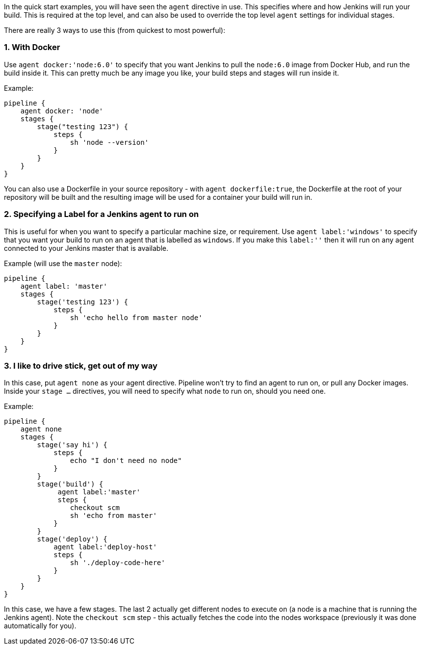 In the quick start examples, you will have seen the `agent` directive in
use. This specifies where and how Jenkins will run your build. This is
required at the top level, and can also be used to override the top
level `agent` settings for individual stages.

There are really 3 ways to use this (from quickest to most powerful):

[[with-docker]]
1. With Docker
~~~~~~~~~~~~~~

Use `agent docker:'node:6.0'` to specify that you want Jenkins to pull
the `node:6.0` image from Docker Hub, and run the build inside it. This
can pretty much be any image you like, your build steps and stages will
run inside it.

Example:

....
pipeline {
    agent docker: 'node'
    stages {
        stage("testing 123") {
            steps {
                sh 'node --version'
            }
        }
    }
}
....

You can also use a Dockerfile in your source repository - with
`agent dockerfile:true`, the Dockerfile at the root of your repository
will be built and the resulting image will be used for a container your
build will run in.

[[specifying-a-label-for-a-jenkins-agent-to-run-on]]
2. Specifying a Label for a Jenkins agent to run on
~~~~~~~~~~~~~~~~~~~~~~~~~~~~~~~~~~~~~~~~~~~~~~~~~~~

This is useful for when you want to specify a particular machine size,
or requirement. Use `agent label:'windows'` to specify that you want
your build to run on an agent that is labelled as `windows`. If you make
this `label:''` then it will run on any agent connected to your Jenkins
master that is available.

Example (will use the `master` node):

....
pipeline {
    agent label: 'master'
    stages {
        stage('testing 123') {
            steps {
                sh 'echo hello from master node'
            }
        }
    }
}
....

[[i-like-to-drive-stick-get-out-of-my-way]]
3. I like to drive stick, get out of my way
~~~~~~~~~~~~~~~~~~~~~~~~~~~~~~~~~~~~~~~~~~~

In this case, put `agent none` as your agent directive. Pipeline won't
try to find an agent to run on, or pull any Docker images. Inside your
`stage ...` directives, you will need to specify what `node` to run on,
should you need one.

Example:

....
pipeline {
    agent none
    stages {
        stage('say hi') {
            steps {
                echo "I don't need no node"
            }
        }
        stage('build') {
             agent label:'master'
             steps {
                checkout scm
                sh 'echo from master'
            }
        }
        stage('deploy') {
            agent label:'deploy-host'
            steps {
                sh './deploy-code-here'
            }
        }
    }
}
....

In this case, we have a few stages. The last 2 actually get different
nodes to execute on (a node is a machine that is running the Jenkins
agent). Note the `checkout scm` step - this actually fetches the code
into the nodes workspace (previously it was done automatically for you).

